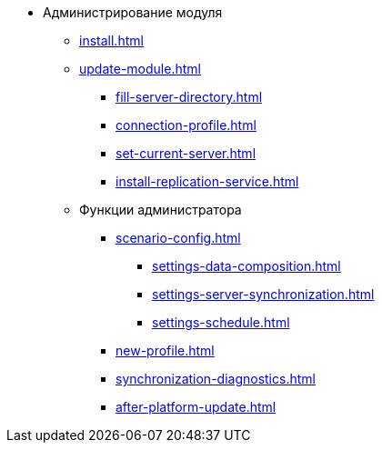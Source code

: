* Администрирование модуля
** xref:install.adoc[]
** xref:update-module.adoc[]
*** xref:fill-server-directory.adoc[]
*** xref:connection-profile.adoc[]
*** xref:set-current-server.adoc[]
*** xref:install-replication-service.adoc[]
** Функции администратора
*** xref:scenario-config.adoc[]
**** xref:settings-data-composition.adoc[]
**** xref:settings-server-synchronization.adoc[]
**** xref:settings-schedule.adoc[]
*** xref:new-profile.adoc[]
*** xref:synchronization-diagnostics.adoc[]
*** xref:after-platform-update.adoc[]
